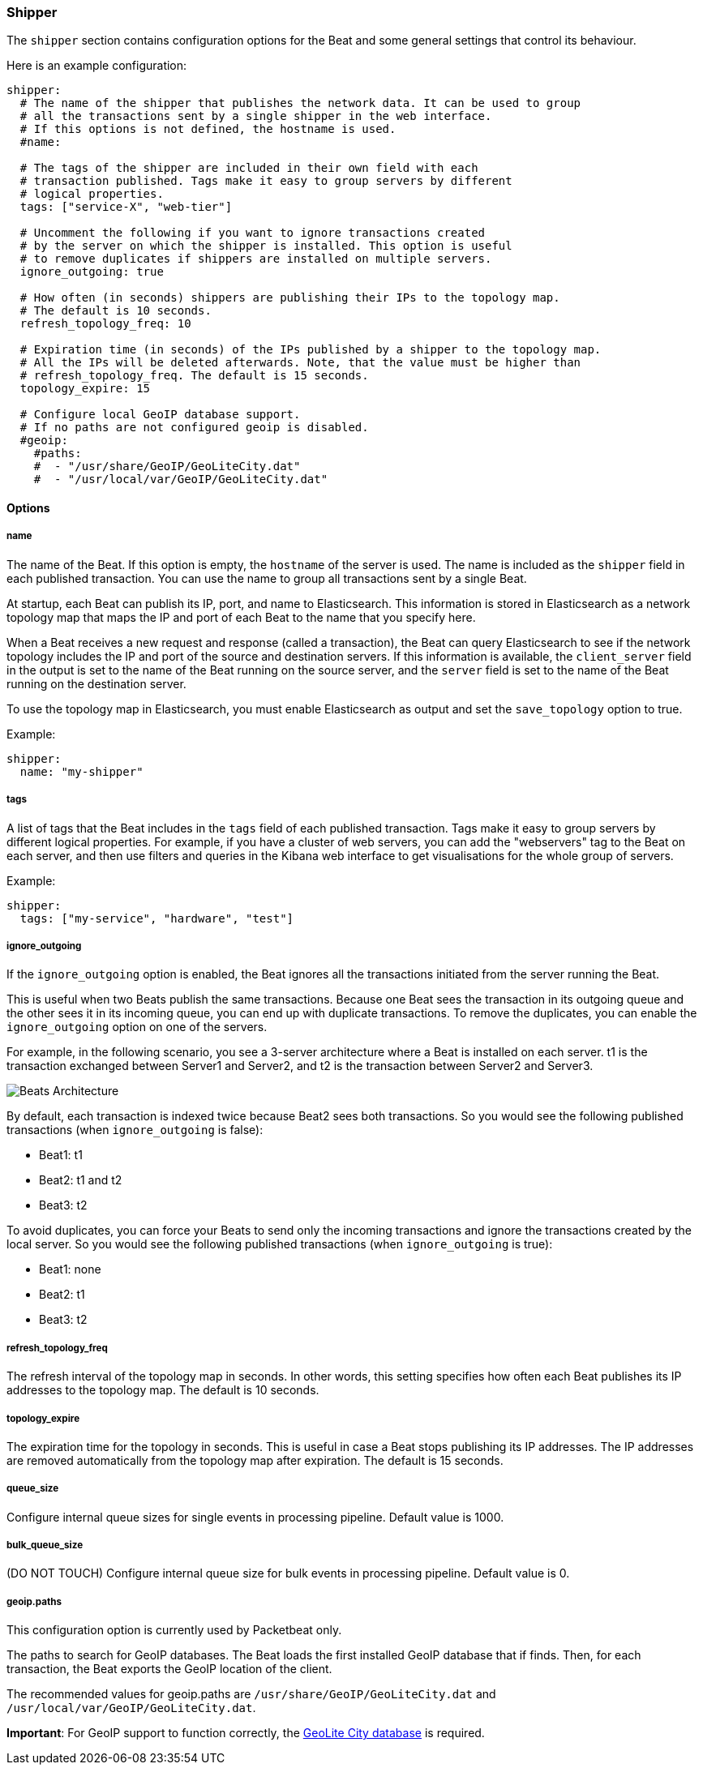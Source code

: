 //////////////////////////////////////////////////////////////////////////
//// This content is shared by all Elastic Beats. Make sure you keep the
//// descriptions here generic enough to work for all Beats that include
//// this file. When using cross references, make sure that the cross
//// references resolve correctly for any files that include this one.
//// Use the appropriate variables defined in the index.asciidoc file to
//// resolve Beat names: beatname_uc and beatname_lc.
//// Use the following include to pull this content into a doc file:
//// include::../../libbeat/docs/shipperconfig.asciidoc[]
//// Make sure this content appears below a level 2 heading.
//////////////////////////////////////////////////////////////////////////

[[configuration-shipper]]
=== Shipper

The `shipper` section contains configuration options for the Beat and some
general settings that control its behaviour.

Here is an example configuration:

[source,yaml]
------------------------------------------------------------------------------
shipper:
  # The name of the shipper that publishes the network data. It can be used to group
  # all the transactions sent by a single shipper in the web interface.
  # If this options is not defined, the hostname is used.
  #name:

  # The tags of the shipper are included in their own field with each
  # transaction published. Tags make it easy to group servers by different
  # logical properties.
  tags: ["service-X", "web-tier"]

  # Uncomment the following if you want to ignore transactions created
  # by the server on which the shipper is installed. This option is useful
  # to remove duplicates if shippers are installed on multiple servers.
  ignore_outgoing: true

  # How often (in seconds) shippers are publishing their IPs to the topology map.
  # The default is 10 seconds.
  refresh_topology_freq: 10

  # Expiration time (in seconds) of the IPs published by a shipper to the topology map.
  # All the IPs will be deleted afterwards. Note, that the value must be higher than
  # refresh_topology_freq. The default is 15 seconds.
  topology_expire: 15

  # Configure local GeoIP database support.
  # If no paths are not configured geoip is disabled.
  #geoip:
    #paths:
    #  - "/usr/share/GeoIP/GeoLiteCity.dat"
    #  - "/usr/local/var/GeoIP/GeoLiteCity.dat"

------------------------------------------------------------------------------

==== Options

===== name

The name of the Beat. If this option is empty, the `hostname` of the server is
used. The name is included as the `shipper` field in each published transaction. You can
use the name to group all transactions sent by a single Beat.

At startup, each Beat can publish its IP, port, and name to Elasticsearch. This information
is stored in Elasticsearch as a network topology map that maps the IP and port
of each Beat to the name that you specify here.

When a Beat receives a new request and response (called a transaction), the Beat can query
Elasticsearch to see if the network topology includes the IP and port of the source
and destination servers. If this information is available, the `client_server` field in the
output is set to the name of the Beat running on the source server, and the `server` field is set to the
name of the Beat running on the destination server.

To use the topology map in Elasticsearch, you must enable Elasticsearch as output and set the
`save_topology` option to true.

Example:

[source,yaml]
------------------------------------------------------------------------------
shipper:
  name: "my-shipper"
------------------------------------------------------------------------------

===== tags

A list of tags that the Beat includes in the `tags` field of each published
transaction. Tags make it easy to group servers by different logical properties.
For example, if you have a cluster of web servers, you can add the "webservers" tag
to the Beat on each server, and then use filters and queries in the
Kibana web interface to get visualisations for the whole group of servers.

Example:

[source,yaml]
------------------------------------------------------------------------------
shipper:
  tags: ["my-service", "hardware", "test"]
------------------------------------------------------------------------------

===== ignore_outgoing

If the `ignore_outgoing` option is enabled, the Beat ignores all the
transactions initiated from the server running the Beat.

This is useful when two Beats publish the same transactions. Because one Beat
sees the transaction in its outgoing queue and the other sees it in its incoming
queue, you can end up with duplicate transactions. To remove the duplicates, you
can enable the `ignore_outgoing` option on one of the servers.

For example, in the following scenario, you see a 3-server architecture
where a Beat is installed on each server. t1 is the transaction exchanged between
Server1 and Server2, and t2 is the transaction between Server2 and Server3.

image:./images/option_ignore_outgoing.png[Beats Architecture]

By default, each transaction is indexed twice because Beat2
sees both transactions. So you would see the following published transactions
(when `ignore_outgoing` is false):

 - Beat1: t1
 - Beat2: t1 and t2
 - Beat3: t2

To avoid duplicates, you can force your Beats to send only the incoming
transactions and ignore the transactions created by the local server. So you would
see the following published transactions (when `ignore_outgoing` is true):

 - Beat1: none
 - Beat2: t1
 - Beat3: t2

===== refresh_topology_freq

The refresh interval of the topology map in
seconds. In other words, this setting specifies how often each Beat publishes its
IP addresses to the topology map. The default is 10 seconds.

===== topology_expire

The expiration time for the topology in seconds. This is
useful in case a Beat stops publishing its IP addresses. The IP addresses
are removed automatically from the topology map after expiration. The default
is 15 seconds.

===== queue_size

Configure internal queue sizes for single events in processing pipeline. Default
value is 1000.

===== bulk_queue_size

(DO NOT TOUCH) Configure internal queue size for bulk events in processing pipeline. Default value is 0.

===== geoip.paths

This configuration option is currently used by Packetbeat only.

The paths to search for GeoIP databases. The Beat loads the first installed GeoIP database
that if finds. Then, for each transaction, the Beat exports the GeoIP location of the client.

The recommended values for geoip.paths are `/usr/share/GeoIP/GeoLiteCity.dat`
and `/usr/local/var/GeoIP/GeoLiteCity.dat`.

*Important*: For GeoIP support to function correctly, the
https://dev.maxmind.com/geoip/legacy/geolite/[GeoLite City database] is required.


